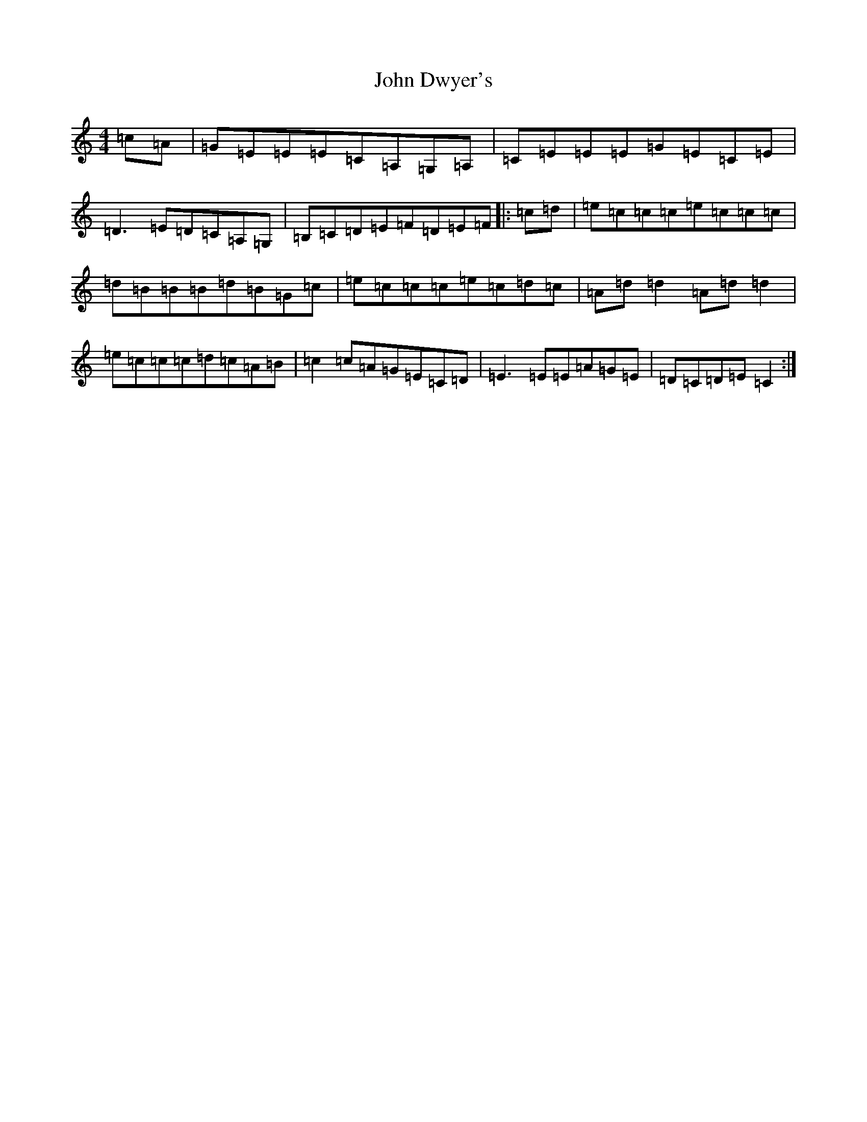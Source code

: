 X: 10722
T: John Dwyer's
S: https://thesession.org/tunes/2708#setting23974
R: reel
M:4/4
L:1/8
K: C Major
=c=A|=G=E=E=E=C=A,=G,=A,|=C=E=E=E=G=E=C=E|=D3=E=D=C=A,=G,|=B,=C=D=E=F=D=E=F|:=c=d|=e=c=c=c=e=c=c=c|=d=B=B=B=d=B=G=c|=e=c=c=c=e=c=d=c|=A=d=d2=A=d=d2|=e=c=c=c=d=c=A=B|=c2=c=A=G=E=C=D|=E3=E=E=A=G=E|=D=C=D=E=C2:|